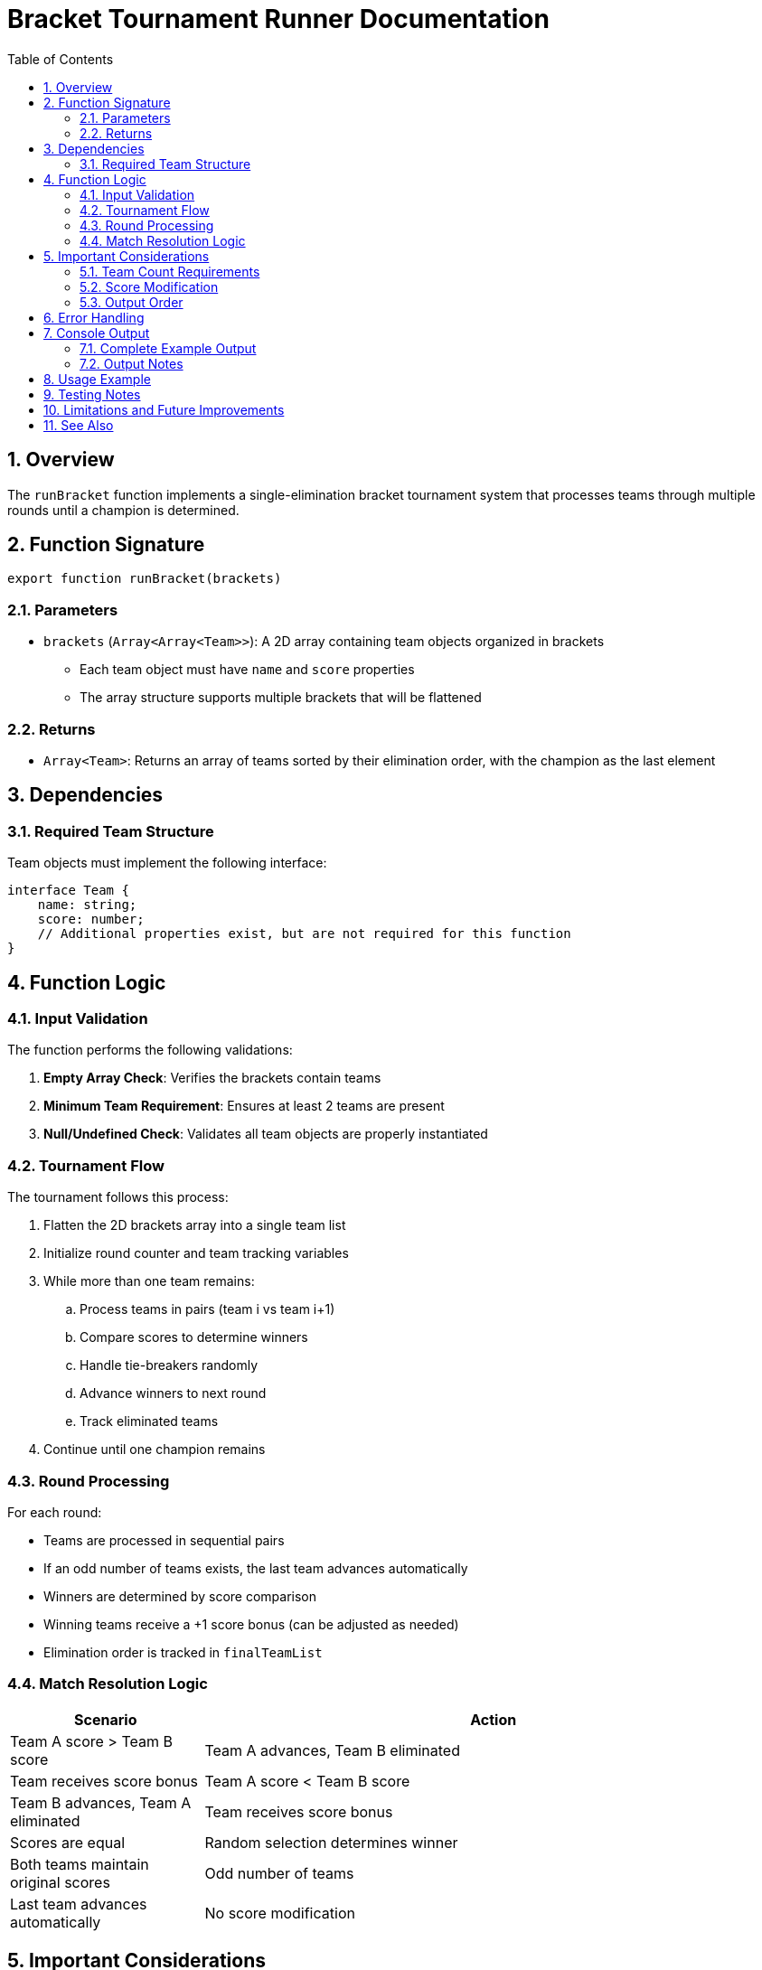 = Bracket Tournament Runner Documentation
:toc:
:toclevels: 3
:sectnums:

== Overview

The `runBracket` function implements a single-elimination bracket tournament system that processes teams through multiple rounds until a champion is determined.

== Function Signature

[source,javascript]
----
export function runBracket(brackets)
----

=== Parameters

* `brackets` (`Array<Array<Team>>`): A 2D array containing team objects organized in brackets
** Each team object must have `name` and `score` properties
** The array structure supports multiple brackets that will be flattened

=== Returns

* `Array<Team>`: Returns an array of teams sorted by their elimination order, with the champion as the last element

== Dependencies

=== Required Team Structure

Team objects must implement the following interface:

[source,javascript]
----
interface Team {
    name: string;
    score: number;
    // Additional properties exist, but are not required for this function
}
----

== Function Logic

=== Input Validation

The function performs the following validations:

1. *Empty Array Check*: Verifies the brackets contain teams
2. *Minimum Team Requirement*: Ensures at least 2 teams are present
3. *Null/Undefined Check*: Validates all team objects are properly instantiated

=== Tournament Flow

.The tournament follows this process:
[arabic]
. Flatten the 2D brackets array into a single team list
. Initialize round counter and team tracking variables
. While more than one team remains:
.. Process teams in pairs (team i vs team i+1)
.. Compare scores to determine winners
.. Handle tie-breakers randomly
.. Advance winners to next round
.. Track eliminated teams
. Continue until one champion remains

=== Round Processing

For each round:

* Teams are processed in sequential pairs
* If an odd number of teams exists, the last team advances automatically
* Winners are determined by score comparison
* Winning teams receive a +1 score bonus (can be adjusted as needed)
* Elimination order is tracked in `finalTeamList`

=== Match Resolution Logic

[cols="1,3"]
|===
| Scenario | Action

| Team A score > Team B score
| Team A advances, Team B eliminated
| Team receives score bonus

| Team A score < Team B score
| Team B advances, Team A eliminated
| Team receives score bonus

| Scores are equal
| Random selection determines winner
| Both teams maintain original scores

| Odd number of teams
| Last team advances automatically
| No score modification
|===

== Important Considerations

=== Team Count Requirements

* *Ideal*: Number of teams should be a power of two (2, 4, 8, 16, etc.)
* *Non-power-of-two*: Some teams may receive byes in early rounds
* *Minimum*: At least 2 teams required

=== Score Modification

* Winning teams receive a +1 score increment in each round they win
* This creates a cumulative scoring effect throughout the tournament
* Tie-breakers do not modify scores

=== Output Order

The returned array has specific ordering:

* First elements: Teams eliminated in earliest rounds
* Last element: Tournament champion
* Elimination order is preserved within each round

== Error Handling

The function throws errors in these scenarios:

[source,javascript]
----
// Not enough teams
throw new Error("Not enough teams to run a tournament.");

// Invalid team objects
throw new Error("There are null or undefined team objects in the array.");
----

== Console Output

The function provides detailed round-by-round console logging with the following format:

.Round Header
[source,text]
----
--- Round {roundNumber} ---
----

.Match Results
[source,text]
----
{TeamA.name} vs {TeamB.name}
{winnerTeam.name} wins with score {winnerTeam.score}
----

.Tie-Breaker Scenario (random selection, to be changed)
[source,text]
----
{TeamA.name} vs {TeamB.name}
Tie! Randomly selected {winnerTeam.name} as winner
----

.Bye Scenario
[source,text]
----
{teamName} advances automatically (no opponent)
----

.Final Result
[source,text]
----
Champion: {championTeam.name}
----

=== Complete Example Output

[source,text]
----
--- Round 1 ---
Los duros vs Los marcianos
Los duros wins with score 85
Los yanki vs Los monki
Los monki wins with score 92
Los solos vs Los lokos
Tie! Randomly selected Los solos as winner

--- Round 2 ---
Los duros vs Los monki
Los duros wins with score 86
Los solos advances automatically (no opponent)

--- Round 3 ---
Los duros vs Los solos
Los duros wins with score 87

Champion: Los duros
----

=== Output Notes

* Each round is clearly demarcated with header lines
* All matchups are displayed before results
* Winner announcements include the winning score
* Tie-breakers are explicitly noted as random selections
* Teams receiving byes are clearly identified
* The tournament champion is prominently displayed at the end


== Usage Example

[source,javascript]
----
// Import the function
import { runBracket } from './tournament.js';

// Create sample brackets
const brackets = [
    [team1, team2, team3],
    [team4, team5, team6]
];

// Run the tournament
try {
    const results = runBracket(brackets);
    const champion = results[results.length - 1];
    console.log(`Tournament champion: ${champion.name}`);
} catch (error) {
    console.error('Tournament failed:', error.message);
}
----

== Testing Notes

The commented code at the bottom shows testing patterns:

* Team registration and confirmation
* Event initialization
* Bracket assignment
* Result reporting
* Comprehensive console output for debugging

== Limitations and Future Improvements

* *Tie-breaking*: Currently uses random selection - planned for enhancement
* *Score System*: Simple numeric comparison - could support complex scoring algorithms
* *Bracket Seeding*: No inherent seeding logic - relies on input ordering
* *Performance*: Linear processing suitable for moderate team counts

== See Also

* `TournamentRegistration.js` - Team management and bracket assignment
* `ResultReport.js` - Results processing and reporting
* `team.js` - Team class definition and methods